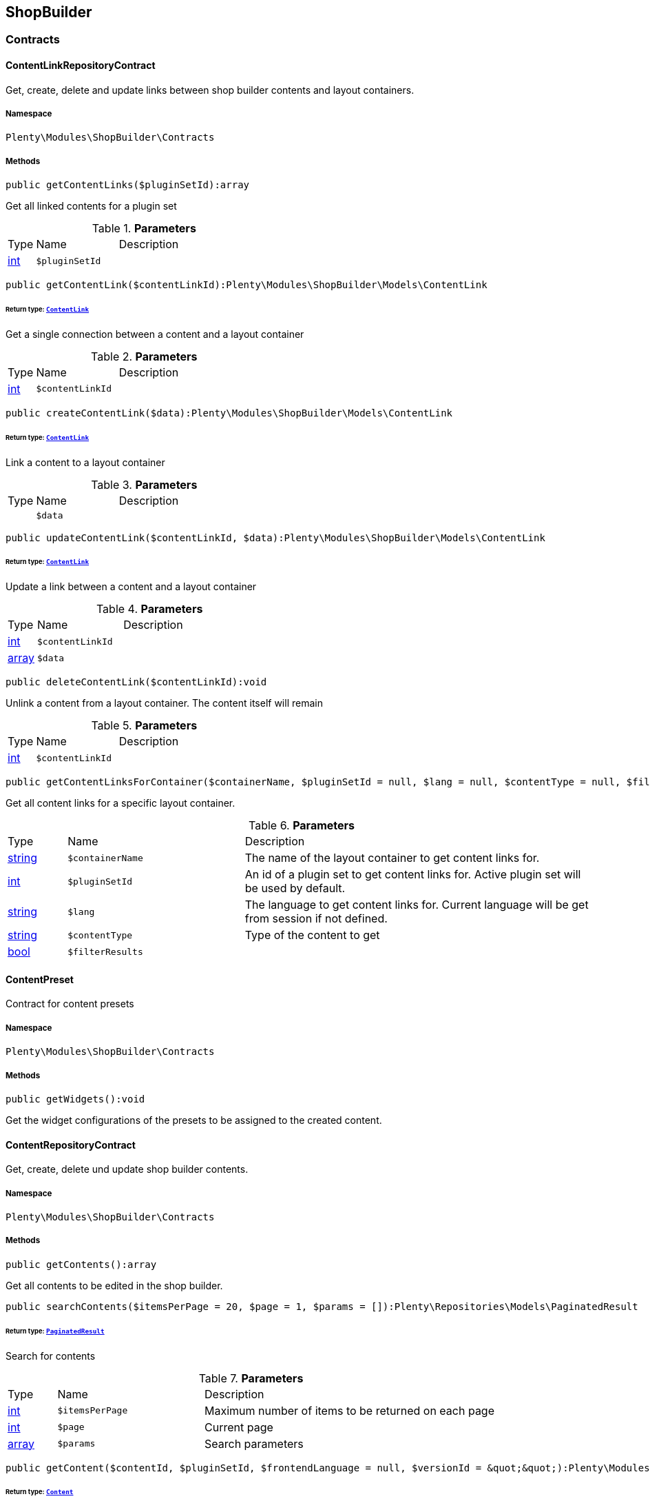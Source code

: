 

[[shopbuilder_shopbuilder]]
== ShopBuilder

[[shopbuilder_shopbuilder_contracts]]
===  Contracts
[[shopbuilder_contracts_contentlinkrepositorycontract]]
==== ContentLinkRepositoryContract

Get, create, delete and update links between shop builder contents and layout containers.



===== Namespace

`Plenty\Modules\ShopBuilder\Contracts`






===== Methods

[source%nowrap, php]
----

public getContentLinks($pluginSetId):array

----

    





Get all linked contents for a plugin set

.*Parameters*
[cols="10%,30%,60%"]
|===
|Type |Name |Description
|link:http://php.net/int[int^]
a|`$pluginSetId`
a|
|===


[source%nowrap, php]
----

public getContentLink($contentLinkId):Plenty\Modules\ShopBuilder\Models\ContentLink

----

    


====== *Return type:*        xref:Shopbuilder.adoc#shopbuilder_models_contentlink[`ContentLink`]


Get a single connection between a content and a layout container

.*Parameters*
[cols="10%,30%,60%"]
|===
|Type |Name |Description
|link:http://php.net/int[int^]
a|`$contentLinkId`
a|
|===


[source%nowrap, php]
----

public createContentLink($data):Plenty\Modules\ShopBuilder\Models\ContentLink

----

    


====== *Return type:*        xref:Shopbuilder.adoc#shopbuilder_models_contentlink[`ContentLink`]


Link a content to a layout container

.*Parameters*
[cols="10%,30%,60%"]
|===
|Type |Name |Description
|
a|`$data`
a|
|===


[source%nowrap, php]
----

public updateContentLink($contentLinkId, $data):Plenty\Modules\ShopBuilder\Models\ContentLink

----

    


====== *Return type:*        xref:Shopbuilder.adoc#shopbuilder_models_contentlink[`ContentLink`]


Update a link between a content and a layout container

.*Parameters*
[cols="10%,30%,60%"]
|===
|Type |Name |Description
|link:http://php.net/int[int^]
a|`$contentLinkId`
a|

|link:http://php.net/array[array^]
a|`$data`
a|
|===


[source%nowrap, php]
----

public deleteContentLink($contentLinkId):void

----

    





Unlink a content from a layout container. The content itself will remain

.*Parameters*
[cols="10%,30%,60%"]
|===
|Type |Name |Description
|link:http://php.net/int[int^]
a|`$contentLinkId`
a|
|===


[source%nowrap, php]
----

public getContentLinksForContainer($containerName, $pluginSetId = null, $lang = null, $contentType = null, $filterResults = true):void

----

    





Get all content links for a specific layout container.

.*Parameters*
[cols="10%,30%,60%"]
|===
|Type |Name |Description
|link:http://php.net/string[string^]
a|`$containerName`
a|The name of the layout container to get content links for.

|link:http://php.net/int[int^]
a|`$pluginSetId`
a|An id of a plugin set to get content links for. Active plugin set will be used by default.

|link:http://php.net/string[string^]
a|`$lang`
a|The language to get content links for. Current language will be get from session if not defined.

|link:http://php.net/string[string^]
a|`$contentType`
a|Type of the content to get

|link:http://php.net/bool[bool^]
a|`$filterResults`
a|
|===



[[shopbuilder_contracts_contentpreset]]
==== ContentPreset

Contract for content presets



===== Namespace

`Plenty\Modules\ShopBuilder\Contracts`






===== Methods

[source%nowrap, php]
----

public getWidgets():void

----

    





Get the widget configurations of the presets to be assigned to the created content.


[[shopbuilder_contracts_contentrepositorycontract]]
==== ContentRepositoryContract

Get, create, delete und update shop builder contents.



===== Namespace

`Plenty\Modules\ShopBuilder\Contracts`






===== Methods

[source%nowrap, php]
----

public getContents():array

----

    





Get all contents to be edited in the shop builder.

[source%nowrap, php]
----

public searchContents($itemsPerPage = 20, $page = 1, $params = []):Plenty\Repositories\Models\PaginatedResult

----

    


====== *Return type:*        xref:Miscellaneous.adoc#miscellaneous_models_paginatedresult[`PaginatedResult`]


Search for contents

.*Parameters*
[cols="10%,30%,60%"]
|===
|Type |Name |Description
|link:http://php.net/int[int^]
a|`$itemsPerPage`
a|Maximum number of items to be returned on each page

|link:http://php.net/int[int^]
a|`$page`
a|Current page

|link:http://php.net/array[array^]
a|`$params`
a|Search parameters
|===


[source%nowrap, php]
----

public getContent($contentId, $pluginSetId, $frontendLanguage = null, $versionId = &quot;&quot;):Plenty\Modules\ShopBuilder\Models\Content

----

    


====== *Return type:*        xref:Shopbuilder.adoc#shopbuilder_models_content[`Content`]


Get a single content.

.*Parameters*
[cols="10%,30%,60%"]
|===
|Type |Name |Description
|link:http://php.net/int[int^]
a|`$contentId`
a|Id of the content to get information for

|link:http://php.net/int[int^]
a|`$pluginSetId`
a|Plugin set id to be used for rendering widgets.

|link:http://php.net/string[string^]
a|`$frontendLanguage`
a|The language to be used for rendering the widgets.

|link:http://php.net/string[string^]
a|`$versionId`
a|The version of the content
|===


[source%nowrap, php]
----

public listContentVersions($contentId, $itemsPerPage = 20, $versionIdMarker = &quot;&quot;):void

----

    





Get a list of Versions of the specified content.

.*Parameters*
[cols="10%,30%,60%"]
|===
|Type |Name |Description
|link:http://php.net/int[int^]
a|`$contentId`
a|

|link:http://php.net/int[int^]
a|`$itemsPerPage`
a|

|link:http://php.net/string[string^]
a|`$versionIdMarker`
a|
|===


[source%nowrap, php]
----

public restoreContentVersion($contentId, $versionId, $pluginSetId, $frontendLanguage = null):void

----

    





Restore a specific content version

.*Parameters*
[cols="10%,30%,60%"]
|===
|Type |Name |Description
|link:http://php.net/int[int^]
a|`$contentId`
a|

|link:http://php.net/string[string^]
a|`$versionId`
a|

|link:http://php.net/int[int^]
a|`$pluginSetId`
a|

|
a|`$frontendLanguage`
a|
|===


[source%nowrap, php]
----

public createContent($pluginSetId, $data, $frontendLanguage = null):Plenty\Modules\ShopBuilder\Models\Content

----

    


====== *Return type:*        xref:Shopbuilder.adoc#shopbuilder_models_content[`Content`]


Create new content. New content will not be linked to any layout container.

.*Parameters*
[cols="10%,30%,60%"]
|===
|Type |Name |Description
|link:http://php.net/int[int^]
a|`$pluginSetId`
a|The plugin set to be used to render the content. The raw content data are not depending on a plugin set.

|
a|`$data`
a|The raw content data.

|link:http://php.net/string[string^]
a|`$frontendLanguage`
a|The language to be used for rendering the widgets.
|===


[source%nowrap, php]
----

public updateContent($pluginSetId, $contentId, $data, $frontendLanguage = null):Plenty\Modules\ShopBuilder\Models\Content

----

    


====== *Return type:*        xref:Shopbuilder.adoc#shopbuilder_models_content[`Content`]


Update content.

.*Parameters*
[cols="10%,30%,60%"]
|===
|Type |Name |Description
|link:http://php.net/int[int^]
a|`$pluginSetId`
a|The plugin set to be used to render the content. The raw content data are not depending on a plugin set.

|link:http://php.net/int[int^]
a|`$contentId`
a|The id of the content to be updated.

|
a|`$data`
a|The raw data of the content.

|link:http://php.net/string[string^]
a|`$frontendLanguage`
a|The language to be used for rendering the widgets.
|===


[source%nowrap, php]
----

public deleteContent($pluginSetId, $contentId):void

----

    





Delete content. Any connections to layout containers will be removed too.

.*Parameters*
[cols="10%,30%,60%"]
|===
|Type |Name |Description
|link:http://php.net/int[int^]
a|`$pluginSetId`
a|The plugin set to be used to render the content. The raw content data are not depending on a plugin set.

|link:http://php.net/int[int^]
a|`$contentId`
a|The id of the content to be deleted.
|===


[source%nowrap, php]
----

public duplicateContent($contentId, $targetPluginSetId, $language, $containerName, $contentName):Plenty\Modules\ShopBuilder\Models\Content

----

    


====== *Return type:*        xref:Shopbuilder.adoc#shopbuilder_models_content[`Content`]


Duplicate a content and its link

.*Parameters*
[cols="10%,30%,60%"]
|===
|Type |Name |Description
|link:http://php.net/int[int^]
a|`$contentId`
a|

|link:http://php.net/int[int^]
a|`$targetPluginSetId`
a|

|link:http://php.net/string[string^]
a|`$language`
a|

|link:http://php.net/string[string^]
a|`$containerName`
a|

|link:http://php.net/string[string^]
a|`$contentName`
a|
|===


[source%nowrap, php]
----

public rebuildContents($containerName = null, $pluginSetId = null):int

----

    





Rebuild all contents linked to the current plugin set.

.*Parameters*
[cols="10%,30%,60%"]
|===
|Type |Name |Description
|link:http://php.net/string[string^]
a|`$containerName`
a|Name of the layout container to rebuild contents for.

|link:http://php.net/int[int^]
a|`$pluginSetId`
a|Id of the plugin set to rebuild contents for.
|===



[[shopbuilder_contracts_contentwidgetrepositorycontract]]
==== ContentWidgetRepositoryContract

Register shop builder widgets.



===== Namespace

`Plenty\Modules\ShopBuilder\Contracts`






===== Methods

[source%nowrap, php]
----

public registerWidget($widgetClass):void

----

    





Register a widget to be available in the shop builder.

.*Parameters*
[cols="10%,30%,60%"]
|===
|Type |Name |Description
|link:http://php.net/string[string^]
a|`$widgetClass`
a|
|===


[source%nowrap, php]
----

public overrideWidget($widgetIdentifier, $overrideWidget):void

----

    





Override a widget class to extend data or settings of the widget.

.*Parameters*
[cols="10%,30%,60%"]
|===
|Type |Name |Description
|link:http://php.net/string[string^]
a|`$widgetIdentifier`
a|The identifier of the original widget to override

|link:http://php.net/string[string^]
a|`$overrideWidget`
a|The class of the new class to get information of the widget from.
|===



[[shopbuilder_contracts_dynamicwidget]]
==== DynamicWidget

Contract for widgets with dynamic settings



===== Namespace

`Plenty\Modules\ShopBuilder\Contracts`






===== Methods

[source%nowrap, php]
----

public getData():array

----

    





Get basic information about the widget. Possible fields are
- identifier
- label
- previewImageURL
- type
- categories
- position

[source%nowrap, php]
----

public getSettings():array

----

    





Return the structure of the settings for the widget

[source%nowrap, php]
----

public getPreview($widgetSettings = [], $children = []):string

----

    





Get the html representation of the widget

.*Parameters*
[cols="10%,30%,60%"]
|===
|Type |Name |Description
|link:http://php.net/array[array^]
a|`$widgetSettings`
a|

|link:http://php.net/array[array^]
a|`$children`
a|
|===


[source%nowrap, php]
----

public render($widgetSettings = [], $children = []):string

----

    





Render the widget

.*Parameters*
[cols="10%,30%,60%"]
|===
|Type |Name |Description
|link:http://php.net/array[array^]
a|`$widgetSettings`
a|

|link:http://php.net/array[array^]
a|`$children`
a|
|===



[[shopbuilder_contracts_globalsettingshandler]]
==== GlobalSettingsHandler

Contract for classes handling global settings for the ShopBuilder.



===== Namespace

`Plenty\Modules\ShopBuilder\Contracts`






===== Methods

[source%nowrap, php]
----

public readSettings():void

----

    





Read values of global settings.

[source%nowrap, php]
----

public writeSettings($values):void

----

    





Store values of global settings.

.*Parameters*
[cols="10%,30%,60%"]
|===
|Type |Name |Description
|
a|`$values`
a|
|===



[[shopbuilder_contracts_widget]]
==== Widget

Contract for content widgets



===== Namespace

`Plenty\Modules\ShopBuilder\Contracts`






===== Methods

[source%nowrap, php]
----

public getPreview($widgetSettings = [], $children = []):string

----

    





Get the html representation of the widget

.*Parameters*
[cols="10%,30%,60%"]
|===
|Type |Name |Description
|link:http://php.net/array[array^]
a|`$widgetSettings`
a|

|link:http://php.net/array[array^]
a|`$children`
a|
|===


[source%nowrap, php]
----

public render($widgetSettings = [], $children = []):string

----

    





Render the widget

.*Parameters*
[cols="10%,30%,60%"]
|===
|Type |Name |Description
|link:http://php.net/array[array^]
a|`$widgetSettings`
a|

|link:http://php.net/array[array^]
a|`$children`
a|
|===


[[shopbuilder_shopbuilder_helper]]
===  Helper
[[shopbuilder_helper_mappablesettingshandler]]
==== MappableSettingsHandler

Helper to map global configurations to plugin configs.



===== Namespace

`Plenty\Modules\ShopBuilder\Helper`






[[shopbuilder_helper_shopbuilderrequest]]
==== ShopBuilderRequest

Get information about the current request made from the shop builder preview.



===== Namespace

`Plenty\Modules\ShopBuilder\Helper`






===== Methods

[source%nowrap, php]
----

public isShopBuilder():bool

----

    





Determine if the current request is made from the shop builder preview or while rendering a widget via REST.

[source%nowrap, php]
----

public getPreviewContentType():string

----

    





Get the type of the previewed shop builder content.

[source%nowrap, php]
----

public getPreviewUri():void

----

    





Get uri of the current preview. This might be used when rendering widgets via REST
to know the context where the widget will be placed into after rendering.

[source%nowrap, php]
----

public getMainContentType():string

----

    





Get the content type of the currently displayed main content.

[source%nowrap, php]
----

public setMainContentType($mainContentType):void

----

    





Set the type of the currently displayed item content
This will be used to determine the corresponding header/footer contents which are linked to a specific type.

.*Parameters*
[cols="10%,30%,60%"]
|===
|Type |Name |Description
|link:http://php.net/string[string^]
a|`$mainContentType`
a|Possible values:
<ul>
 <li>content</li>
 <li>checkout</li>
 <li>myaccount</li>
 <li>singleitem</li>
 <li>categoryitem</li>
 <li>itemsearch</li>
 <li>itemset</li>
</ul>
|===


[source%nowrap, php]
----

public getMainContainerName():string

----

    





Get the container name where the main content will be loaded into.

[source%nowrap, php]
----

public setMainContainerName($mainContainerName):void

----

    





Set the container name where the main content will be loaded into.

.*Parameters*
[cols="10%,30%,60%"]
|===
|Type |Name |Description
|link:http://php.net/string[string^]
a|`$mainContainerName`
a|Name of the layout container.
|===


[source%nowrap, php]
----

public setMainCategory($mainCategory):void

----

    





Set the id of the currently displayed category.

.*Parameters*
[cols="10%,30%,60%"]
|===
|Type |Name |Description
|
a|`$mainCategory`
a|Id of the currently displayed category.
|===


[[shopbuilder_shopbuilder_models]]
===  Models
[[shopbuilder_models_content]]
==== Content

Content created by the shop builder. May be linked to layout containers.



===== Namespace

`Plenty\Modules\ShopBuilder\Models`





.Properties
[cols="10%,30%,60%"]
|===
|Type |Name |Description

|link:http://php.net/int[int^]
    a|id
    a|The ID of the content
|link:http://php.net/string[string^]
    a|dataProviderName
    a|The name of the data provider
|
    a|createdAt
    a|The date when the content was created
|
    a|updatedAt
    a|The date when the content was last updated
|link:http://php.net/string[string^]
    a|type
    a|The type of the content
|
    a|widgets
    a|The configured widgets of the content. This attribute is deprecated. Use $dropzones instead.
|link:http://php.net/array[array^]
    a|dropzones
    a|Dropzones of the content
|        xref:Shopbuilder.adoc#shopbuilder_models_contentlink[`ContentLink`]
    a|link
    a|
|===


===== Methods

[source%nowrap, php]
----

public toArray()

----

    





Returns this model as an array.


[[shopbuilder_models_contentlink]]
==== ContentLink

Links a content from the shop builder to a layout container of the frontend plugin.



===== Namespace

`Plenty\Modules\ShopBuilder\Models`





.Properties
[cols="10%,30%,60%"]
|===
|Type |Name |Description

|link:http://php.net/int[int^]
    a|id
    a|The ID of the content link
|link:http://php.net/int[int^]
    a|contentId
    a|The ID of the content
|link:http://php.net/string[string^]
    a|containerName
    a|The name of the container
|link:http://php.net/int[int^]
    a|pluginSetId
    a|The Id of the plugin set
|link:http://php.net/string[string^]
    a|language
    a|The language where the content is linked to.
|link:http://php.net/bool[bool^]
    a|active
    a|Indicates if the link is active and the content should be visible for the frontend.
|link:http://php.net/string[string^]
    a|relatedContentType
    a|The content type the content is linked to
|link:http://php.net/string[string^]
    a|relatedContainerName
    a|The container name the content is linked to
|link:http://php.net/bool[bool^]
    a|inherit
    a|Indicates if this content should be inherited to child contents.
|
    a|createdAt
    a|The date when the content was created
|
    a|updatedAt
    a|The date when the content was last updated
|        xref:Shopbuilder.adoc#shopbuilder_models_content[`Content`]
    a|content
    a|
|===


===== Methods

[source%nowrap, php]
----

public toArray()

----

    





Returns this model as an array.


[[shopbuilder_models_contentpage]]
==== ContentPage

A content page provided by a frontend plugin.



===== Namespace

`Plenty\Modules\ShopBuilder\Models`





.Properties
[cols="10%,30%,60%"]
|===
|Type |Name |Description

|link:http://php.net/string[string^]
    a|identifier
    a|The identifier of the content page
|link:http://php.net/string[string^]
    a|caption
    a|Translation key to read the caption from
|link:http://php.net/array[array^]
    a|dropzones
    a|Available dropzones of this page to put contents into.
|===


===== Methods

[source%nowrap, php]
----

public toArray()

----

    





Returns this model as an array.


[[shopbuilder_models_contentpagedropzone]]
==== ContentPageDropzone

Layout container of a content page where to display link contents generated by the shop builder.



===== Namespace

`Plenty\Modules\ShopBuilder\Models`





.Properties
[cols="10%,30%,60%"]
|===
|Type |Name |Description

|link:http://php.net/string[string^]
    a|container
    a|The container where dropped contents should be linked to.
|link:http://php.net/string[string^]
    a|type
    a|The type of contents which can be linked to this dropzone.
|===


===== Methods

[source%nowrap, php]
----

public toArray()

----

    





Returns this model as an array.


[[shopbuilder_models_contentwidget]]
==== ContentWidget

Content widget provided by a frontend plugin



===== Namespace

`Plenty\Modules\ShopBuilder\Models`





.Properties
[cols="10%,30%,60%"]
|===
|Type |Name |Description

|link:http://php.net/string[string^]
    a|identifier
    a|The identifier of the content widget
|link:http://php.net/string[string^]
    a|widgetClass
    a|The class of the content widget
|link:http://php.net/string[string^]
    a|label
    a|The label of the content widget
|link:http://php.net/string[string^]
    a|tooltip
    a|The tooltip of the content widget
|link:http://php.net/string[string^]
    a|previewImageURL
    a|The preview image the content widget
|link:http://php.net/string[string^]
    a|type
    a|The type of the widget
|link:http://php.net/int[int^]
    a|maxPerPage
    a|Maximum occurrences per content of the widget
|link:http://php.net/array[array^]
    a|categories
    a|List of categories
|link:http://php.net/array[array^]
    a|allowedNestingTypes
    a|Allowed types to be nested inside this widget
|
    a|settings
    a|The settings of the content widget
|===


===== Methods

[source%nowrap, php]
----

public toArray()

----

    





Returns this model as an array.


[[shopbuilder_models_contentwidgetpreview]]
==== ContentWidgetPreview

The rendered preview of a content widget



===== Namespace

`Plenty\Modules\ShopBuilder\Models`





.Properties
[cols="10%,30%,60%"]
|===
|Type |Name |Description

|link:http://php.net/string[string^]
    a|identifier
    a|
|link:http://php.net/string[string^]
    a|content
    a|
|===


===== Methods

[source%nowrap, php]
----

public toArray()

----

    





Returns this model as an array.

[[shopbuilder_shopbuilder_providers]]
===  Providers
[[shopbuilder_providers_datafieldprovider]]
==== DataFieldProvider

Base class for data field providers.



===== Namespace

`Plenty\Modules\ShopBuilder\Providers`






===== Methods

[source%nowrap, php]
----

public register():void

----

    







[source%nowrap, php]
----

public addField($identifier, $label, $expression):void

----

    





Register a new data field.

.*Parameters*
[cols="10%,30%,60%"]
|===
|Type |Name |Description
|link:http://php.net/string[string^]
a|`$identifier`
a|

|link:http://php.net/string[string^]
a|`$label`
a|The label of the field

|link:http://php.net/string[string^]
a|`$expression`
a|The twig expression to be inserted by this field
|===


[source%nowrap, php]
----

public addChildProvider($label, $childProviderClass, $params = []):void

----

    





Register a nested provider containing a list of child data fields.

.*Parameters*
[cols="10%,30%,60%"]
|===
|Type |Name |Description
|link:http://php.net/string[string^]
a|`$label`
a|The label of the group

|link:http://php.net/string[string^]
a|`$childProviderClass`
a|The class name of the nested data fields provider.

|link:http://php.net/array[array^]
a|`$params`
a|Additional parameters to be passed to provider constructor method.
|===


[source%nowrap, php]
----

public addSearchKeywords($identifier, $keywords = []):void

----

    





Assign keywords to a field to be respected during search.

.*Parameters*
[cols="10%,30%,60%"]
|===
|Type |Name |Description
|link:http://php.net/string[string^]
a|`$identifier`
a|The identifier of the field to assign keywords to.

|link:http://php.net/array[array^]
a|`$keywords`
a|A list of keywords. Each keyword may contain a translation key. A single keyword could be a comma separated list of words.
|===


